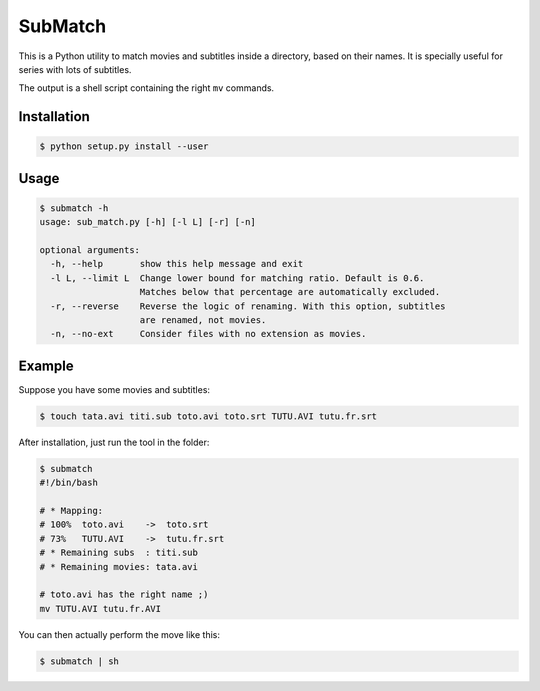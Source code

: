SubMatch
========

This is a Python utility to match movies and subtitles inside a directory,
based on their names. It is specially useful for series with lots of subtitles.

The output is a shell script containing the right ``mv`` commands.

Installation
------------

.. code-block:: bash

 $ python setup.py install --user

Usage
-----

.. code-block:: bash

 $ submatch -h
 usage: sub_match.py [-h] [-l L] [-r] [-n]
 
 optional arguments:
   -h, --help       show this help message and exit
   -l L, --limit L  Change lower bound for matching ratio. Default is 0.6.
                    Matches below that percentage are automatically excluded.
   -r, --reverse    Reverse the logic of renaming. With this option, subtitles
                    are renamed, not movies.
   -n, --no-ext     Consider files with no extension as movies.

Example
-------

Suppose you have some movies and subtitles:

.. code-block:: bash

 $ touch tata.avi titi.sub toto.avi toto.srt TUTU.AVI tutu.fr.srt

After installation, just run the tool in the folder:

.. code-block:: bash

 $ submatch
 #!/bin/bash
 
 # * Mapping:
 # 100%  toto.avi    ->  toto.srt
 # 73%   TUTU.AVI    ->  tutu.fr.srt
 # * Remaining subs  : titi.sub
 # * Remaining movies: tata.avi
 
 # toto.avi has the right name ;)
 mv TUTU.AVI tutu.fr.AVI

You can then actually perform the move like this:

.. code-block:: bash

 $ submatch | sh

